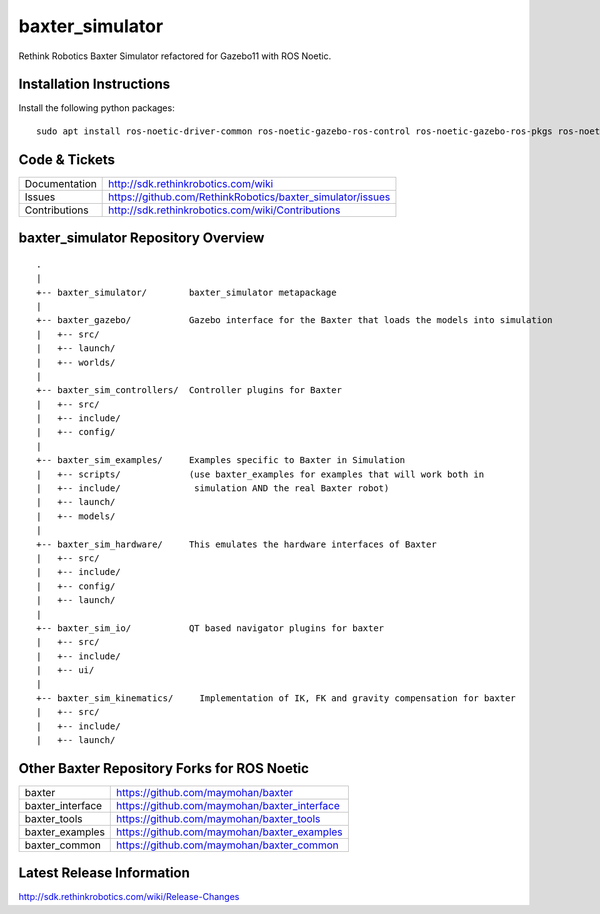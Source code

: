 baxter_simulator
================

Rethink Robotics Baxter Simulator refactored for Gazebo11 with ROS Noetic.



Installation Instructions
-------------------------
Install the following python packages:

::

     sudo apt install ros-noetic-driver-common ros-noetic-gazebo-ros-control ros-noetic-gazebo-ros-pkgs ros-noetic-ros-control ros-noetic-control-toolbox ros-noetic-realtime-tools ros-noetic-ros-controllers ros-noetic-xacro ros-noetic-tf-conversions ros-noetic-kdl-parser libyaml-cpp-dev


Code & Tickets
--------------

+-----------------+----------------------------------------------------------------+
| Documentation   | http://sdk.rethinkrobotics.com/wiki                            |
+-----------------+----------------------------------------------------------------+
| Issues          | https://github.com/RethinkRobotics/baxter_simulator/issues     |
+-----------------+----------------------------------------------------------------+
| Contributions   | http://sdk.rethinkrobotics.com/wiki/Contributions              |
+-----------------+----------------------------------------------------------------+

baxter_simulator Repository Overview
------------------------------------

::

     .
     |
     +-- baxter_simulator/        baxter_simulator metapackage
     |
     +-- baxter_gazebo/           Gazebo interface for the Baxter that loads the models into simulation
     |   +-- src/
     |   +-- launch/
     |   +-- worlds/
     |
     +-- baxter_sim_controllers/  Controller plugins for Baxter
     |   +-- src/
     |   +-- include/
     |   +-- config/
     |
     +-- baxter_sim_examples/     Examples specific to Baxter in Simulation
     |   +-- scripts/             (use baxter_examples for examples that will work both in
     |   +-- include/              simulation AND the real Baxter robot)
     |   +-- launch/
     |   +-- models/
     |
     +-- baxter_sim_hardware/     This emulates the hardware interfaces of Baxter 
     |   +-- src/
     |   +-- include/
     |   +-- config/
     |   +-- launch/
     |
     +-- baxter_sim_io/           QT based navigator plugins for baxter
     |   +-- src/
     |   +-- include/
     |   +-- ui/
     |
     +-- baxter_sim_kinematics/     Implementation of IK, FK and gravity compensation for baxter 
     |   +-- src/
     |   +-- include/
     |   +-- launch/



Other Baxter Repository Forks for ROS Noetic
--------------------------------------------


+------------------+-----------------------------------------------------+
| baxter           | https://github.com/maymohan/baxter                  |
+------------------+-----------------------------------------------------+
| baxter_interface | https://github.com/maymohan/baxter_interface        |
+------------------+-----------------------------------------------------+
| baxter_tools     | https://github.com/maymohan/baxter_tools            |
+------------------+-----------------------------------------------------+
| baxter_examples  | https://github.com/maymohan/baxter_examples         |
+------------------+-----------------------------------------------------+
| baxter_common    | https://github.com/maymohan/baxter_common           |
+------------------+-----------------------------------------------------+

Latest Release Information
--------------------------

http://sdk.rethinkrobotics.com/wiki/Release-Changes
